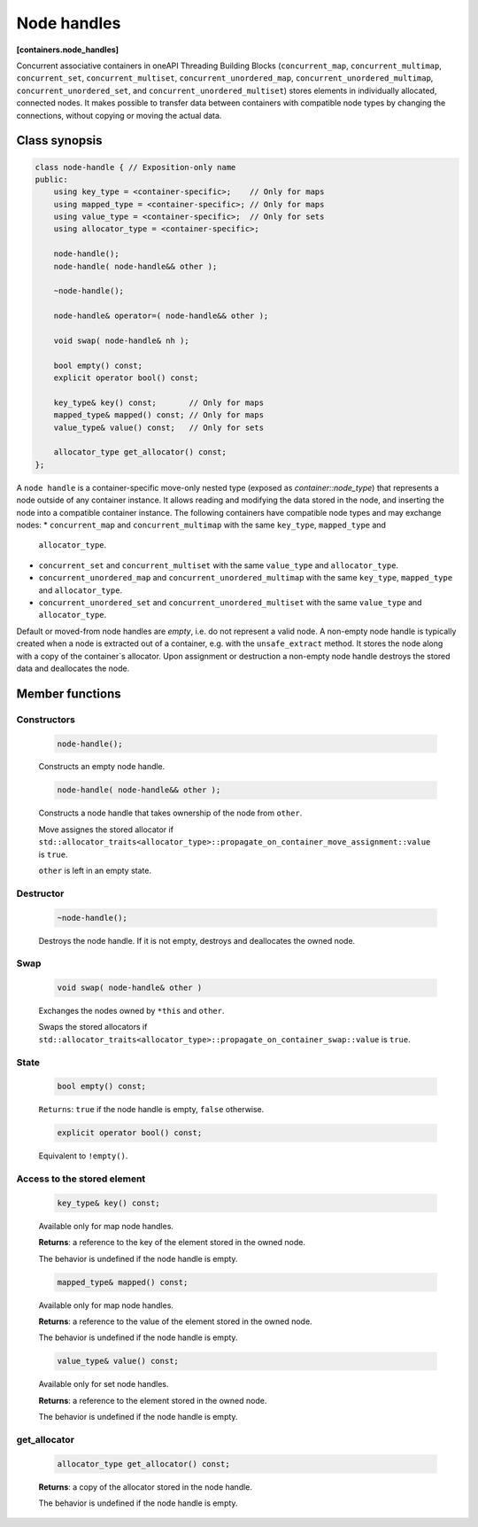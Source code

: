 ============
Node handles
============
**[containers.node_handles]**

Concurrent associative containers in oneAPI Threading Building Blocks
(``concurrent_map``, ``concurrent_multimap``, ``concurrent_set``, ``concurrent_multiset``,
``concurrent_unordered_map``, ``concurrent_unordered_multimap``, ``concurrent_unordered_set``,
and ``concurrent_unordered_multiset``) stores elements in individually allocated, connected nodes.
It makes possible to transfer data between containers with compatible node types by changing the connections,
without copying or moving the actual data.

Class synopsis
--------------

.. code:: cpp

    class node-handle { // Exposition-only name
    public:
        using key_type = <container-specific>;    // Only for maps
        using mapped_type = <container-specific>; // Only for maps
        using value_type = <container-specific>;  // Only for sets
        using allocator_type = <container-specific>;

        node-handle();
        node-handle( node-handle&& other );

        ~node-handle();

        node-handle& operator=( node-handle&& other );

        void swap( node-handle& nh );

        bool empty() const;
        explicit operator bool() const;

        key_type& key() const;       // Only for maps
        mapped_type& mapped() const; // Only for maps
        value_type& value() const;   // Only for sets

        allocator_type get_allocator() const;
    };

A ``node handle`` is a container-specific move-only nested type (exposed as `container::node_type`) that
represents a node outside of any container instance. It allows reading and modifying the data stored in the node,
and inserting the node into a compatible container instance. The following containers have compatible node types and
may exchange nodes:
* ``concurrent_map`` and ``concurrent_multimap`` with the same ``key_type``, ``mapped_type`` and
  ``allocator_type``.
* ``concurrent_set`` and ``concurrent_multiset`` with the same ``value_type`` and ``allocator_type``.
* ``concurrent_unordered_map`` and ``concurrent_unordered_multimap`` with the same ``key_type``, ``mapped_type`` and
  ``allocator_type``.
* ``concurrent_unordered_set`` and ``concurrent_unordered_multiset`` with the same ``value_type`` and ``allocator_type``.

Default or moved-from node handles are `empty`, i.e. do not represent a valid node.
A non-empty node handle is typically created when a node is extracted out of a container, e.g. with the ``unsafe_extract``
method. It stores the node along with a copy of the container`s allocator.
Upon assignment or destruction a non-empty node handle destroys the stored data and deallocates the node.

Member functions
----------------

Constructors
~~~~~~~~~~~~

    .. code:: cpp

        node-handle();

    Constructs an empty node handle.

    .. code:: cpp

        node-handle( node-handle&& other );

    Constructs a node handle that takes ownership of the node from ``other``.

    Move assignes the stored allocator if ``std::allocator_traits<allocator_type>::propagate_on_container_move_assignment::value``
    is ``true``.

    ``other`` is left in an empty state.

Destructor
~~~~~~~~~~

    .. code:: cpp

        ~node-handle();

    Destroys the node handle. If it is not empty, destroys and deallocates the owned node.

Swap
~~~~

    .. code:: cpp

        void swap( node-handle& other )

    Exchanges the nodes owned by ``*this`` and ``other``.

    Swaps the stored allocators if ``std::allocator_traits<allocator_type>::propagate_on_container_swap::value`` is ``true``.

State
~~~~~

    .. code:: cpp

        bool empty() const;

    ``Returns``: ``true`` if the node handle is empty, ``false`` otherwise.

    .. code:: cpp

        explicit operator bool() const;

    Equivalent to ``!empty()``.

Access to the stored element
~~~~~~~~~~~~~~~~~~~~~~~~~~~~

    .. code:: cpp

        key_type& key() const;

    Available only for map node handles.

    **Returns**: a reference to the key of the element stored in the owned node.

    The behavior is undefined if the node handle is empty.

    .. code:: cpp

        mapped_type& mapped() const;

    Available only for map node handles.

    **Returns**: a reference to the value of the element stored in the owned node.

    The behavior is undefined if the node handle is empty.

    .. code:: cpp

        value_type& value() const;

    Available only for set node handles.

    **Returns**: a reference to the element stored in the owned node.

    The behavior is undefined if the node handle is empty.

get_allocator
~~~~~~~~~~~~~

    .. code:: cpp

        allocator_type get_allocator() const;

    **Returns**: a copy of the allocator stored in the node handle.

    The behavior is undefined if the node handle is empty.
